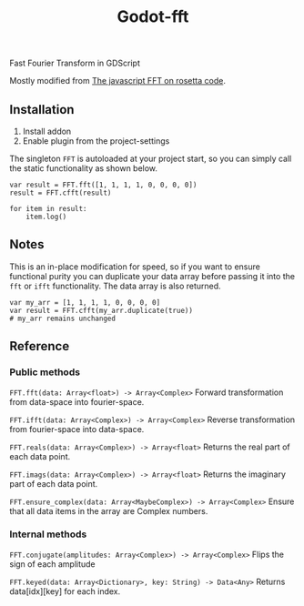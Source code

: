 #+title: Godot-fft

[[./images/icon_long.png]]

Fast Fourier Transform in GDScript

Mostly modified from [[https://rosettacode.org/wiki/Fast_Fourier_transform#JavaScript][The javascript FFT on rosetta code]].

** Installation

1. Install addon
2. Enable plugin from the project-settings

The singleton ~FFT~ is autoloaded at your project start, so you can simply call the static functionality as shown below.

#+begin_src gdscript
var result = FFT.fft([1, 1, 1, 1, 0, 0, 0, 0])
result = FFT.cfft(result)

for item in result:
	item.log()
#+end_src

** Notes

This is an in-place modification for speed, so if you want to ensure functional purity you can duplicate your data array before passing it into the ~fft~ or ~ifft~ functionality. The data array is also returned.

#+begin_src gdscript
var my_arr = [1, 1, 1, 1, 0, 0, 0, 0]
var result = FFT.cfft(my_arr.duplicate(true))
# my_arr remains unchanged
#+end_src

** Reference

*** Public methods

~FFT.fft(data: Array<float>) -> Array<Complex>~
Forward transformation from data-space into fourier-space.

~FFT.ifft(data: Array<Complex>) -> Array<Complex>~
Reverse transformation from fourier-space into data-space.

~FFT.reals(data: Array<Complex>) -> Array<float>~
Returns the real part of each data point.

~FFT.imags(data: Array<Complex>) -> Array<float>~
Returns the imaginary part of each data point.

~FFT.ensure_complex(data: Array<MaybeComplex>) -> Array<Complex>~
Ensure that all data items in the array are Complex numbers.

*** Internal methods

~FFT.conjugate(amplitudes: Array<Complex>) -> Array<Complex>~
Flips the sign of each amplitude

~FFT.keyed(data: Array<Dictionary>, key: String) -> Data<Any>~
Returns data[idx][key] for each index.
